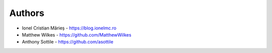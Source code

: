 
Authors
=======

* Ionel Cristian Mărieș - https://blog.ionelmc.ro
* Matthew Wilkes - https://github.com/MatthewWilkes
* Anthony Sottile - https://github.com/asottile
